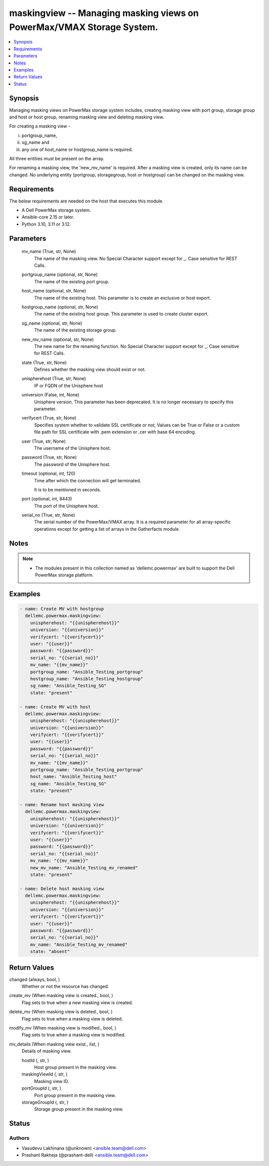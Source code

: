 .. _maskingview_module:


maskingview -- Managing masking views on PowerMax/VMAX Storage System.
======================================================================

.. contents::
   :local:
   :depth: 1


Synopsis
--------

Managing masking views on PowerMax storage system includes, creating masking view with port group, storage group and host or host group, renaming masking view and deleting masking view.

For creating a masking view -

(i) portgroup\_name,

(ii) sg\_name and

(iii) any one of host\_name or hostgroup\_name is required.

All three entities must be present on the array.

For renaming a masking view, the 'new\_mv\_name' is required. After a masking view is created, only its name can be changed. No underlying entity (portgroup, storagegroup, host or hostgroup) can be changed on the masking view.



Requirements
------------
The below requirements are needed on the host that executes this module.

- A Dell PowerMax storage system.
- Ansible-core 2.15 or later.
- Python 3.10, 3.11 or 3.12.



Parameters
----------

  mv_name (True, str, None)
    The name of the masking view. No Special Character support except for \_. Case sensitive for REST Calls.


  portgroup_name (optional, str, None)
    The name of the existing port group.


  host_name (optional, str, None)
    The name of the existing host. This parameter is to create an exclusive or host export.


  hostgroup_name (optional, str, None)
    The name of the existing host group. This parameter is used to create cluster export.


  sg_name (optional, str, None)
    The name of the existing storage group.


  new_mv_name (optional, str, None)
    The new name for the renaming function. No Special Character support except for \_. Case sensitive for REST Calls.


  state (True, str, None)
    Defines whether the masking view should exist or not.


  unispherehost (True, str, None)
    IP or FQDN of the Unisphere host


  universion (False, int, None)
    Unisphere version. This parameter has been deprecated. It is no longer necessary to specify this parameter.


  verifycert (True, str, None)
    Specifies system whether to validate SSL certificate or not, Values can be True or False or a custom file path for SSL certificate with .pem extension or .cer with base 64 encoding.


  user (True, str, None)
    The username of the Unisphere host.


  password (True, str, None)
    The password of the Unisphere host.


  timeout (optional, int, 120)
    Time after which the connection will get terminated.

    It is to be mentioned in seconds.


  port (optional, int, 8443)
    The port of the Unisphere host.


  serial_no (True, str, None)
    The serial number of the PowerMax/VMAX array. It is a required parameter for all array-specific operations except for getting a list of arrays in the Gatherfacts module.





Notes
-----

.. note::
   - The modules present in this collection named as 'dellemc.powermax' are built to support the Dell PowerMax storage platform.




Examples
--------

.. code-block:: yaml+jinja

    
    - name: Create MV with hostgroup
      dellemc.powermax.maskingview:
        unispherehost: "{{unispherehost}}"
        universion: "{{universion}}"
        verifycert: "{{verifycert}}"
        user: "{{user}}"
        password: "{{password}}"
        serial_no: "{{serial_no}}"
        mv_name: "{{mv_name}}"
        portgroup_name: "Ansible_Testing_portgroup"
        hostgroup_name: "Ansible_Testing_hostgroup"
        sg_name: "Ansible_Testing_SG"
        state: "present"

    - name: Create MV with host
      dellemc.powermax.maskingview:
        unispherehost: "{{unispherehost}}"
        universion: "{{universion}}"
        verifycert: "{{verifycert}}"
        user: "{{user}}"
        password: "{{password}}"
        serial_no: "{{serial_no}}"
        mv_name: "{{mv_name}}"
        portgroup_name: "Ansible_Testing_portgroup"
        host_name: "Ansible_Testing_host"
        sg_name: "Ansible_Testing_SG"
        state: "present"

    - name: Rename host masking view
      dellemc.powermax.maskingview:
        unispherehost: "{{unispherehost}}"
        universion: "{{universion}}"
        verifycert: "{{verifycert}}"
        user: "{{user}}"
        password: "{{password}}"
        serial_no: "{{serial_no}}"
        mv_name: "{{mv_name}}"
        new_mv_name: "Ansible_Testing_mv_renamed"
        state: "present"

    - name: Delete host masking view
      dellemc.powermax.maskingview:
        unispherehost: "{{unispherehost}}"
        universion: "{{universion}}"
        verifycert: "{{verifycert}}"
        user: "{{user}}"
        password: "{{password}}"
        serial_no: "{{serial_no}}"
        mv_name: "Ansible_Testing_mv_renamed"
        state: "absent"



Return Values
-------------

changed (always, bool, )
  Whether or not the resource has changed.


create_mv (When masking view is created., bool, )
  Flag sets to true when a new masking view is created.


delete_mv (When masking view is deleted., bool, )
  Flag sets to true when a masking view is deleted.


modify_mv (When masking view is modified., bool, )
  Flag sets to true when a masking view is modified.


mv_details (When masking view exist., list, )
  Details of masking view.


  hostId (, str, )
    Host group present in the masking view.


  maskingViewId (, str, )
    Masking view ID.


  portGroupId (, str, )
    Port group present in the masking view.


  storageGroupId (, str, )
    Storage group present in the masking view.






Status
------





Authors
~~~~~~~

- Vasudevu Lakhinana (@unknown) <ansible.team@dell.com>
- Prashant Rakheja (@prashant-dell) <ansible.team@dell.com>

